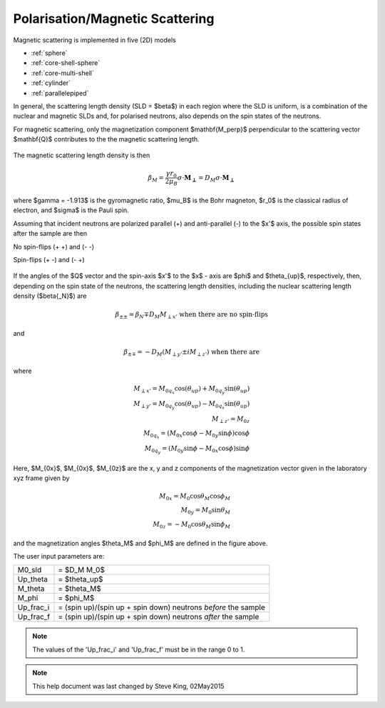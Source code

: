 .. _magnetism:

Polarisation/Magnetic Scattering
=======================================================

Magnetic scattering is implemented in five (2D) models

*  :ref:`sphere`
*  :ref:`core-shell-sphere`
*  :ref:`core-multi-shell`
*  :ref:`cylinder`
*  :ref:`parallelepiped`

In general, the scattering length density (SLD = $\beta$) in each region where the
SLD is uniform, is a combination of the nuclear and magnetic SLDs and, for polarised
neutrons, also depends on the spin states of the neutrons.

For magnetic scattering, only the magnetization component $\mathbf{M_\perp}$
perpendicular to the scattering vector $\mathbf{Q}$ contributes to the the magnetic
scattering length.


.. figure::
    mag_img/mag_vector.bmp

The magnetic scattering length density is then

.. math::
    \beta_M = \dfrac{\gamma r_0}{2\mu_B}\sigma \cdot
    \mathbf{M_\perp} = D_M\sigma \cdot \mathbf{M_\perp}

where $\gamma = -1.913$ is the gyromagnetic ratio, $\mu_B$ is the
Bohr magneton, $r_0$ is the classical radius of electron, and $\sigma$
is the Pauli spin.

Assuming that incident neutrons are polarized parallel (+) and anti-parallel (-)
to the $x'$ axis, the possible spin states after the sample are then

No spin-flips (+ +) and (- -)

Spin-flips    (+ -) and (- +)

.. figure::
    mag_img/M_angles_pic.bmp

If the angles of the $Q$ vector and the spin-axis $x'$ to the $x$ - axis are
$\phi$ and $\theta_{up}$, respectively, then, depending on the spin state of the
neutrons, the scattering length densities, including the nuclear scattering
length density ($\beta{_N}$) are

.. math::
    \beta_{\pm\pm} =  \beta_N \mp D_M M_{\perp x'}
    \text{ when there are no spin-flips}

and

.. math::
    \beta_{\pm\mp} =  -D_M (M_{\perp y'} \pm iM_{\perp z'})
    \text{ when there are}

where

.. math::
    M_{\perp x'} = M_{0q_x}\cos(\theta_{up})+M_{0q_y}\sin(\theta_{up}) \\
    M_{\perp y'} = M_{0q_y}\cos(\theta_{up})-M_{0q_x}\sin(\theta_{up}) \\
    M_{\perp z'} = M_{0z} \\
    M_{0q_x} = (M_{0x}\cos\phi - M_{0y}\sin\phi)\cos\phi \\
    M_{0q_y} = (M_{0y}\sin\phi - M_{0x}\cos\phi)\sin\phi

Here, $M_{0x}$, $M_{0x}$, $M_{0z}$ are the x, y and z components
of the magnetization vector given in the laboratory xyz frame given by

.. math::
    M_{0x} = M_0\cos\theta_M\cos\phi_M \\
    M_{0y} = M_0\sin\theta_M \\
    M_{0z} = -M_0\cos\theta_M\sin\phi_M

and the magnetization angles $\theta_M$ and $\phi_M$ are defined in
the figure above.

The user input parameters are:

===========   ================================================================
 M0_sld        = $D_M M_0$
 Up_theta      = $\theta_up$
 M_theta       = $\theta_M$
 M_phi         = $\phi_M$
 Up_frac_i     = (spin up)/(spin up + spin down) neutrons *before* the sample
 Up_frac_f     = (spin up)/(spin up + spin down) neutrons *after* the sample
===========   ================================================================

.. note::
    The values of the 'Up_frac_i' and 'Up_frac_f' must be in the range 0 to 1.

.. note::
    This help document was last changed by Steve King, 02May2015

